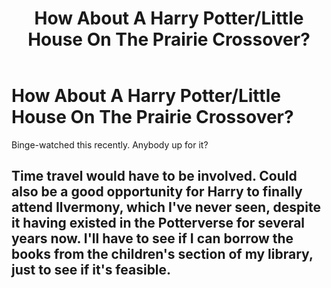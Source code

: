 #+TITLE: How About A Harry Potter/Little House On The Prairie Crossover?

* How About A Harry Potter/Little House On The Prairie Crossover?
:PROPERTIES:
:Author: zipperdoodles
:Score: 5
:DateUnix: 1593539308.0
:DateShort: 2020-Jun-30
:FlairText: Prompt
:END:
Binge-watched this recently. Anybody up for it?


** Time travel would have to be involved. Could also be a good opportunity for Harry to finally attend Ilvermony, which I've never seen, despite it having existed in the Potterverse for several years now. I'll have to see if I can borrow the books from the children's section of my library, just to see if it's feasible.
:PROPERTIES:
:Author: KevMan18
:Score: 1
:DateUnix: 1593570154.0
:DateShort: 2020-Jul-01
:END:

